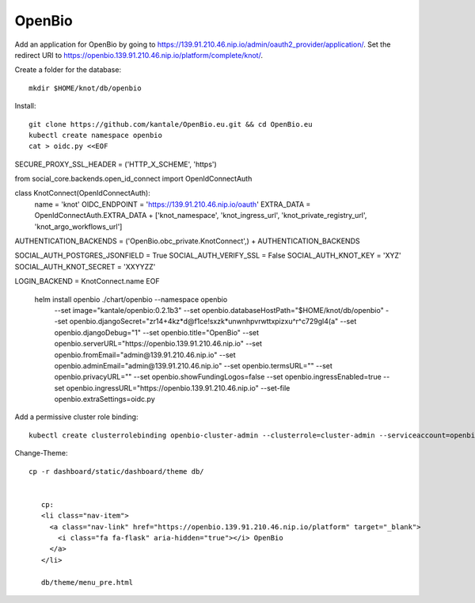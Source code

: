 OpenBio
--------


Add an application for OpenBio by going to https://139.91.210.46.nip.io/admin/oauth2_provider/application/. Set the redirect URI to https://openbio.139.91.210.46.nip.io/platform/complete/knot/.

Create a folder for the database::

    mkdir $HOME/knot/db/openbio

Install::

    git clone https://github.com/kantale/OpenBio.eu.git && cd OpenBio.eu
    kubectl create namespace openbio
    cat > oidc.py <<EOF
SECURE_PROXY_SSL_HEADER = ('HTTP_X_SCHEME', 'https')

from social_core.backends.open_id_connect import OpenIdConnectAuth

class KnotConnect(OpenIdConnectAuth):
    name = 'knot'
    OIDC_ENDPOINT = 'https://139.91.210.46.nip.io/oauth'
    EXTRA_DATA = OpenIdConnectAuth.EXTRA_DATA + ['knot_namespace', 'knot_ingress_url', 'knot_private_registry_url', 'knot_argo_workflows_url']

AUTHENTICATION_BACKENDS = ('OpenBio.obc_private.KnotConnect',) + AUTHENTICATION_BACKENDS

SOCIAL_AUTH_POSTGRES_JSONFIELD = True
SOCIAL_AUTH_VERIFY_SSL = False
SOCIAL_AUTH_KNOT_KEY = 'XYZ'
SOCIAL_AUTH_KNOT_SECRET = 'XXYYZZ'

LOGIN_BACKEND = KnotConnect.name
EOF
    helm install openbio ./chart/openbio --namespace openbio \
        --set image="kantale/openbio:0.2.1b3" \
        --set openbio.databaseHostPath="$HOME/knot/db/openbio" \
        --set openbio.djangoSecret="zr14+4kz*d@f1ce\!sxzk*unwnhpvrwttxpizxu^r^c729gl4(a" \
        --set openbio.djangoDebug="1" \
        --set openbio.title="OpenBio" \
        --set openbio.serverURL="https://openbio.139.91.210.46.nip.io" \
        --set openbio.fromEmail="admin@139.91.210.46.nip.io" \
        --set openbio.adminEmail="admin@139.91.210.46.nip.io" \
        --set openbio.termsURL="" \
        --set openbio.privacyURL="" \
        --set openbio.showFundingLogos=false \
        --set openbio.ingressEnabled=true \
        --set openbio.ingressURL="https://openbio.139.91.210.46.nip.io" \
        --set-file openbio.extraSettings=oidc.py

Add a permissive cluster role binding::

    kubectl create clusterrolebinding openbio-cluster-admin --clusterrole=cluster-admin --serviceaccount=openbio:default


Change-Theme::
 
 cp -r dashboard/static/dashboard/theme db/


    cp:
    <li class="nav-item">
      <a class="nav-link" href="https://openbio.139.91.210.46.nip.io/platform" target="_blank">
        <i class="fa fa-flask" aria-hidden="true"></i> OpenBio
      </a>
    </li>

    db/theme/menu_pre.html 







